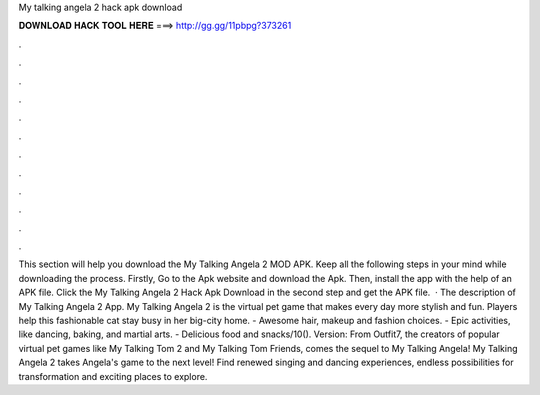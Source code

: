 My talking angela 2 hack apk download

𝐃𝐎𝐖𝐍𝐋𝐎𝐀𝐃 𝐇𝐀𝐂𝐊 𝐓𝐎𝐎𝐋 𝐇𝐄𝐑𝐄 ===> http://gg.gg/11pbpg?373261

.

.

.

.

.

.

.

.

.

.

.

.

This section will help you download the My Talking Angela 2 MOD APK. Keep all the following steps in your mind while downloading the process. Firstly, Go to the Apk website and download the Apk. Then, install the app with the help of an APK file. Click the My Talking Angela 2 Hack Apk Download in the second step and get the APK file.  · The description of My Talking Angela 2 App. My Talking Angela 2 is the virtual pet game that makes every day more stylish and fun. Players help this fashionable cat stay busy in her big-city home. - Awesome hair, makeup and fashion choices. - Epic activities, like dancing, baking, and martial arts. - Delicious food and snacks/10(). Version: From Outfit7, the creators of popular virtual pet games like My Talking Tom 2 and My Talking Tom Friends, comes the sequel to My Talking Angela! My Talking Angela 2 takes Angela's game to the next level! Find renewed singing and dancing experiences, endless possibilities for transformation and exciting places to explore.